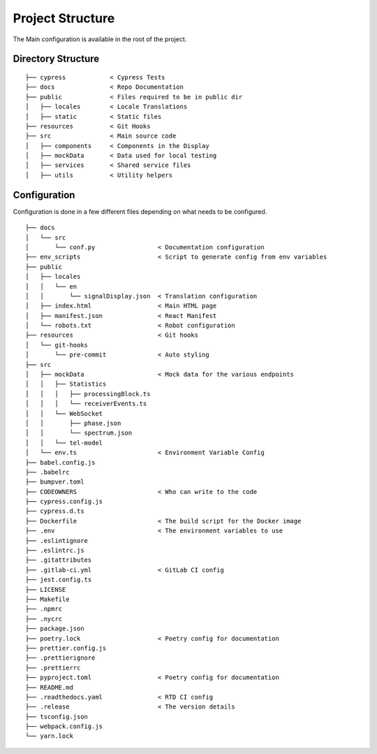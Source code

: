 Project Structure
=================

The Main configuration is available in the root of the project.


Directory Structure
-------------------

::

    ├── cypress            < Cypress Tests
    ├── docs               < Repo Documentation
    ├── public             < Files required to be in public dir
    │   ├── locales        < Locale Translations
    │   ├── static         < Static files
    ├── resources          < Git Hooks
    ├── src                < Main source code
    │   ├── components     < Components in the Display
    │   ├── mockData       < Data used for local testing
    │   ├── services       < Shared service files
    │   ├── utils          < Utility helpers


Configuration
-------------

Configuration is done in a few different files depending on what needs to be configured.


::

  ├── docs
  │   └── src
  │       └── conf.py                 < Documentation configuration
  ├── env_scripts                     < Script to generate config from env variables
  ├── public                          
  │   ├── locales
  │   │   └── en
  │   │       └── signalDisplay.json  < Translation configuration
  │   ├── index.html                  < Main HTML page
  │   ├── manifest.json               < React Manifest
  │   └── robots.txt                  < Robot configuration
  ├── resources                       < Git hooks
  │   └── git-hooks
  │       └── pre-commit              < Auto styling
  ├── src
  │   ├── mockData                    < Mock data for the various endpoints
  │   │   ├── Statistics
  │   │   │   ├── processingBlock.ts
  │   │   │   └── receiverEvents.ts
  │   │   └── WebSocket
  │   │       ├── phase.json
  │   │       └── spectrum.json
  │   │   └── tel-model
  │   └── env.ts                      < Environment Variable Config
  ├── babel.config.js
  ├── .babelrc
  ├── bumpver.toml
  ├── CODEOWNERS                      < Who can write to the code
  ├── cypress.config.js
  ├── cypress.d.ts
  ├── Dockerfile                      < The build script for the Docker image
  ├── .env                            < The environment variables to use
  ├── .eslintignore
  ├── .eslintrc.js
  ├── .gitattributes
  ├── .gitlab-ci.yml                  < GitLab CI config
  ├── jest.config.ts
  ├── LICENSE
  ├── Makefile
  ├── .npmrc
  ├── .nycrc
  ├── package.json
  ├── poetry.lock                     < Poetry config for documentation
  ├── prettier.config.js
  ├── .prettierignore
  ├── .prettierrc
  ├── pyproject.toml                  < Poetry config for documentation
  ├── README.md
  ├── .readthedocs.yaml               < RTD CI config
  ├── .release                        < The version details
  ├── tsconfig.json
  ├── webpack.config.js
  └── yarn.lock

